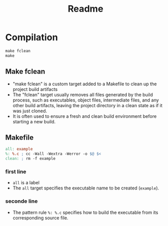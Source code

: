 #+title: Readme
* Compilation

#+begin_src makefile
make fclean
make
#+end_src

** Make fclean
- "make fclean" is a custom target added to a Makefile to clean up the project build artifacts
- The "fclean" target usually removes all files generated by the build process, such as executables, object files, intermediate files, and any other build artifacts, leaving the project directory in a clean state as if it was just cloned.
- It is often used to ensure a fresh and clean build environment before starting a new build.

** Makefile
#+begin_src makefile
all: example
%: %.c ; cc -Wall -Wextra -Werror -o $@ $<
clean: ; rm -f example
#+end_src
*** first line
- =all= is a label
- The =all= target specifies the executable name to be created (=example=).
*** seconde line
- The pattern rule =%: %.c= specifies how to build the executable from its corresponding source file.
